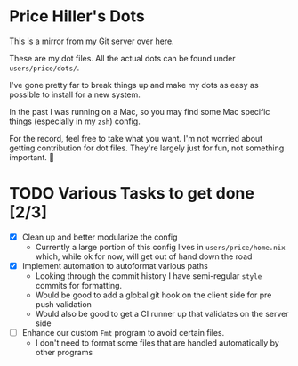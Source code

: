 * Price Hiller's Dots
This is a mirror from my Git server over [[https://git.orion-technologies.io/Price/dots][here]].

These are my dot files. All the actual dots can be found under ~users/price/dots/~.

I've gone pretty far to break things up and make my dots as easy as possible to install for a
new system.

In the past I was running on a Mac, so you may find some Mac specific things (especially in my
~zsh~) config.

For the record, feel free to take what you want. I'm not worried about getting contribution for
dot files. They're largely just for fun, not something important. 🙂

* TODO Various Tasks to get done [2/3]

- [X] Clean up and better modularize the config
  - Currently a large portion of this config lives in ~users/price/home.nix~ which, while ok for
    now, will get out of hand down the road
- [X] Implement automation to autoformat various paths
  - Looking through the commit history I have semi-regular ~style~ commits for formatting.
  - Would be good to add a global git hook on the client side for pre push validation
  - Would also be good to get a CI runner up that validates on the server side
- [ ] Enhance our custom ~Fmt~ program to avoid certain files.
    - I don't need to format some files that are handled automatically by other programs
